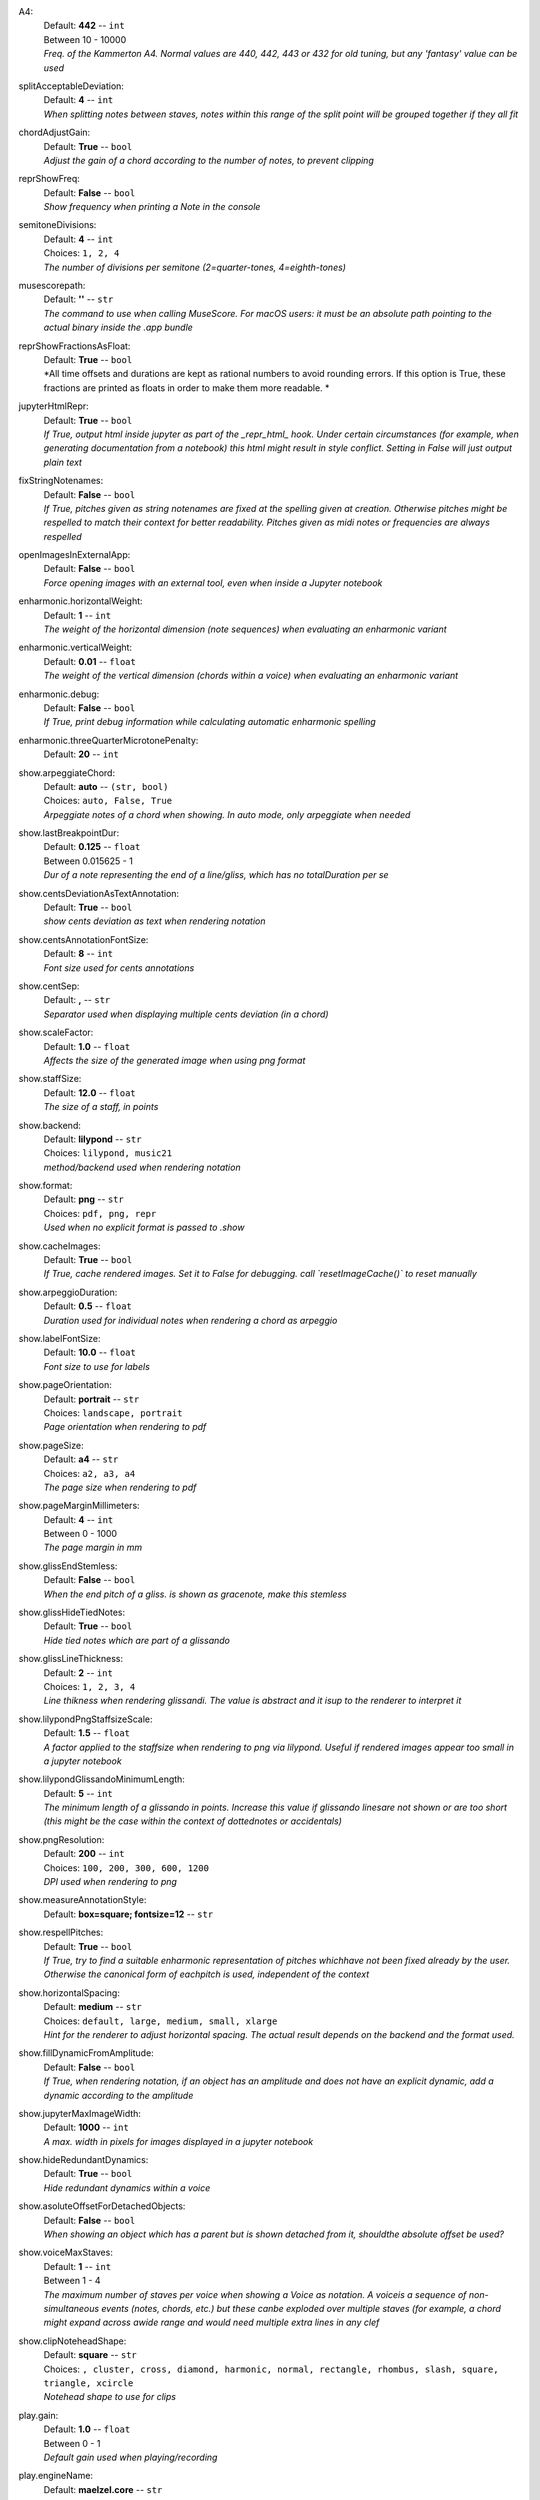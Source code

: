 .. _config_a4:

A4:
    | Default: **442**  -- ``int``
    | Between 10 - 10000
    | *Freq. of the Kammerton A4. Normal values are 440, 442, 443 or 432 for old tuning, but any 'fantasy' value can be used*

.. _config_splitacceptabledeviation:

splitAcceptableDeviation:
    | Default: **4**  -- ``int``
    | *When splitting notes between staves, notes within this range of the split point will be grouped together if they all fit*

.. _config_chordadjustgain:

chordAdjustGain:
    | Default: **True**  -- ``bool``
    | *Adjust the gain of a chord according to the number of notes, to prevent clipping*

.. _config_reprshowfreq:

reprShowFreq:
    | Default: **False**  -- ``bool``
    | *Show frequency when printing a Note in the console*

.. _config_semitonedivisions:

semitoneDivisions:
    | Default: **4**  -- ``int``
    | Choices: ``1, 2, 4``
    | *The number of divisions per semitone (2=quarter-tones, 4=eighth-tones)*

.. _config_musescorepath:

musescorepath:
    | Default: **''**  -- ``str``
    | *The command to use when calling MuseScore. For macOS users: it must be an absolute path pointing to the actual binary inside the .app bundle*

.. _config_reprshowfractionsasfloat:

reprShowFractionsAsFloat:
    | Default: **True**  -- ``bool``
    | *All time offsets and durations are kept as rational numbers to avoid rounding errors. If this option is True, these fractions are printed as floats in order to make them more readable. *

.. _config_jupyterhtmlrepr:

jupyterHtmlRepr:
    | Default: **True**  -- ``bool``
    | *If True, output html inside jupyter as part of the _repr_html_ hook. Under certain circumstances (for example, when generating documentation from a notebook) this html might result in style conflict. Setting in False will just output plain text*

.. _config_fixstringnotenames:

fixStringNotenames:
    | Default: **False**  -- ``bool``
    | *If True, pitches given as string notenames are fixed at the spelling given at creation. Otherwise pitches might be respelled to match their context for better readability. Pitches given as midi notes or frequencies are always respelled*

.. _config_openimagesinexternalapp:

openImagesInExternalApp:
    | Default: **False**  -- ``bool``
    | *Force opening images with an external tool, even when inside a Jupyter notebook*

.. _config_enharmonic_horizontalweight:

enharmonic.horizontalWeight:
    | Default: **1**  -- ``int``
    | *The weight of the horizontal dimension (note sequences) when evaluating an enharmonic variant*

.. _config_enharmonic_verticalweight:

enharmonic.verticalWeight:
    | Default: **0.01**  -- ``float``
    | *The weight of the vertical dimension (chords within a voice) when evaluating an enharmonic variant*

.. _config_enharmonic_debug:

enharmonic.debug:
    | Default: **False**  -- ``bool``
    | *If True, print debug information while calculating automatic enharmonic spelling*

.. _config_enharmonic_threequartermicrotonepenalty:

enharmonic.threeQuarterMicrotonePenalty:
    | Default: **20**  -- ``int``

.. _config_show_arpeggiatechord:

show.arpeggiateChord:
    | Default: **auto**  -- ``(str, bool)``
    | Choices: ``auto, False, True``
    | *Arpeggiate notes of a chord when showing. In auto mode, only arpeggiate when needed*

.. _config_show_lastbreakpointdur:

show.lastBreakpointDur:
    | Default: **0.125**  -- ``float``
    | Between 0.015625 - 1
    | *Dur of a note representing the end of a line/gliss, which has no totalDuration per se*

.. _config_show_centsdeviationastextannotation:

show.centsDeviationAsTextAnnotation:
    | Default: **True**  -- ``bool``
    | *show cents deviation as text when rendering notation*

.. _config_show_centsannotationfontsize:

show.centsAnnotationFontSize:
    | Default: **8**  -- ``int``
    | *Font size used for cents annotations*

.. _config_show_centsep:

show.centSep:
    | Default: **,**  -- ``str``
    | *Separator used when displaying multiple cents deviation (in a chord)*

.. _config_show_scalefactor:

show.scaleFactor:
    | Default: **1.0**  -- ``float``
    | *Affects the size of the generated image when using png format*

.. _config_show_staffsize:

show.staffSize:
    | Default: **12.0**  -- ``float``
    | *The size of a staff, in points*

.. _config_show_backend:

show.backend:
    | Default: **lilypond**  -- ``str``
    | Choices: ``lilypond, music21``
    | *method/backend used when rendering notation*

.. _config_show_format:

show.format:
    | Default: **png**  -- ``str``
    | Choices: ``pdf, png, repr``
    | *Used when no explicit format is passed to .show*

.. _config_show_cacheimages:

show.cacheImages:
    | Default: **True**  -- ``bool``
    | *If True, cache rendered images. Set it to False for debugging. call `resetImageCache()` to reset manually*

.. _config_show_arpeggioduration:

show.arpeggioDuration:
    | Default: **0.5**  -- ``float``
    | *Duration used for individual notes when rendering a chord as arpeggio*

.. _config_show_labelfontsize:

show.labelFontSize:
    | Default: **10.0**  -- ``float``
    | *Font size to use for labels*

.. _config_show_pageorientation:

show.pageOrientation:
    | Default: **portrait**  -- ``str``
    | Choices: ``landscape, portrait``
    | *Page orientation when rendering to pdf*

.. _config_show_pagesize:

show.pageSize:
    | Default: **a4**  -- ``str``
    | Choices: ``a2, a3, a4``
    | *The page size when rendering to pdf*

.. _config_show_pagemarginmillimeters:

show.pageMarginMillimeters:
    | Default: **4**  -- ``int``
    | Between 0 - 1000
    | *The page margin in mm*

.. _config_show_glissendstemless:

show.glissEndStemless:
    | Default: **False**  -- ``bool``
    | *When the end pitch of a gliss. is shown as gracenote, make this stemless*

.. _config_show_glisshidetiednotes:

show.glissHideTiedNotes:
    | Default: **True**  -- ``bool``
    | *Hide tied notes which are part of a glissando*

.. _config_show_glisslinethickness:

show.glissLineThickness:
    | Default: **2**  -- ``int``
    | Choices: ``1, 2, 3, 4``
    | *Line thikness when rendering glissandi. The value is abstract and it isup to the renderer to interpret it*

.. _config_show_lilypondpngstaffsizescale:

show.lilypondPngStaffsizeScale:
    | Default: **1.5**  -- ``float``
    | *A factor applied to the staffsize when rendering to png via lilypond. Useful if rendered images appear too small in a jupyter notebook*

.. _config_show_lilypondglissandominimumlength:

show.lilypondGlissandoMinimumLength:
    | Default: **5**  -- ``int``
    | *The minimum length of a glissando in points. Increase this value if glissando linesare not shown or are too short (this might be the case within the context of dottednotes or accidentals)*

.. _config_show_pngresolution:

show.pngResolution:
    | Default: **200**  -- ``int``
    | Choices: ``100, 200, 300, 600, 1200``
    | *DPI used when rendering to png*

.. _config_show_measureannotationstyle:

show.measureAnnotationStyle:
    | Default: **box=square; fontsize=12**  -- ``str``

.. _config_show_respellpitches:

show.respellPitches:
    | Default: **True**  -- ``bool``
    | *If True, try to find a suitable enharmonic representation of pitches whichhave not been fixed already by the user. Otherwise the canonical form of eachpitch is used, independent of the context*

.. _config_show_horizontalspacing:

show.horizontalSpacing:
    | Default: **medium**  -- ``str``
    | Choices: ``default, large, medium, small, xlarge``
    | *Hint for the renderer to adjust horizontal spacing. The actual result depends on the backend and the format used.*

.. _config_show_filldynamicfromamplitude:

show.fillDynamicFromAmplitude:
    | Default: **False**  -- ``bool``
    | *If True, when rendering notation, if an object has an amplitude and does not have an explicit dynamic, add a dynamic according to the amplitude*

.. _config_show_jupytermaximagewidth:

show.jupyterMaxImageWidth:
    | Default: **1000**  -- ``int``
    | *A max. width in pixels for images displayed in a jupyter notebook*

.. _config_show_hideredundantdynamics:

show.hideRedundantDynamics:
    | Default: **True**  -- ``bool``
    | *Hide redundant dynamics within a voice*

.. _config_show_asoluteoffsetfordetachedobjects:

show.asoluteOffsetForDetachedObjects:
    | Default: **False**  -- ``bool``
    | *When showing an object which has a parent but is shown detached from it, shouldthe absolute offset be used?*

.. _config_show_voicemaxstaves:

show.voiceMaxStaves:
    | Default: **1**  -- ``int``
    | Between 1 - 4
    | *The maximum number of staves per voice when showing a Voice as notation. A voiceis a sequence of non-simultaneous events (notes, chords, etc.) but these canbe exploded over multiple staves (for example, a chord might expand across awide range and would need multiple extra lines in any clef*

.. _config_show_clipnoteheadshape:

show.clipNoteheadShape:
    | Default: **square**  -- ``str``
    | Choices: ``, cluster, cross, diamond, harmonic, normal, rectangle, rhombus, slash, square, triangle, xcircle``
    | *Notehead shape to use for clips*

.. _config_play_gain:

play.gain:
    | Default: **1.0**  -- ``float``
    | Between 0 - 1
    | *Default gain used when playing/recording*

.. _config_play_enginename:

play.engineName:
    | Default: **maelzel.core**  -- ``str``
    | *Name of the play engine used*

.. _config_play_instr:

play.instr:
    | Default: **sin**  -- ``str``
    | *Default instrument used for playback. A list of available instruments can be queried via `availableInstrs`. New instrument presets can be defined via `defPreset`*

.. _config_play_fade:

play.fade:
    | Default: **0.02**  -- ``float``
    | *default fade time*

.. _config_play_fadeshape:

play.fadeShape:
    | Default: **cos**  -- ``str``
    | Choices: ``cos, linear, scurve``
    | *Curve-shape used for fading in/out*

.. _config_play_pitchinterpolation:

play.pitchInterpolation:
    | Default: **linear**  -- ``str``
    | Choices: ``cos, linear``
    | *Curve shape for interpolating between pitches*

.. _config_play_numchannels:

play.numChannels:
    | Default: **2**  -- ``int``
    | Between 1 - 128
    | *Default number of channels (channels can be set explicitely when calling startPlayEngine*

.. _config_play_unschedfadeout:

play.unschedFadeout:
    | Default: **0.05**  -- ``float``
    | *fade out when stopping a note*

.. _config_play_backend:

play.backend:
    | Default: **default**  -- ``str``
    | Choices: ``alsa, auhal, default, jack, pa_cb, portaudio, pulse``
    | *backend used for playback*

.. _config_play_defaultamplitude:

play.defaultAmplitude:
    | Default: **1.0**  -- ``float``
    | Between 0 - 1
    | *The amplitude of a Note/Chord when an amplitude is needed and the object has an undefined amplitude. This is only used if play.useDynamics if False*

.. _config_play_defaultdynamic:

play.defaultDynamic:
    | Default: **f**  -- ``str``
    | Choices: ``f, ff, fff, ffff, mf, mp, p, pp, ppp, pppp``
    | *THe dynamic of a Note/Chord when a dynamic is needed. This is only used if play.useDynamics is True. Any event with an amplitude will use that amplitude instead*

.. _config_play_generalmidisoundfont:

play.generalMidiSoundfont:
    | Default: **''**  -- ``str``
    | *Path to a soundfont (sf2 file) with a general midi mapping*

.. _config_play_soundfontampdiv:

play.soundfontAmpDiv:
    | Default: **16384**  -- ``int``
    | *A divisor used to scale the amplitude of soundfonts to a range 0-1*

.. _config_play_soundfontinterpolation:

play.soundfontInterpolation:
    | Default: **linear**  -- ``str``
    | Choices: ``cubic, linear``
    | *Interpolation used when reading sample data from a soundfont.*

.. _config_play_schedlatency:

play.schedLatency:
    | Default: **0.05**  -- ``float``
    | *Added latency when scheduling events to ensure time precission*

.. _config_play_verbose:

play.verbose:
    | Default: **False**  -- ``bool``
    | *If True, outputs extra debugging information regarding playback*

.. _config_play_usedynamics:

play.useDynamics:
    | Default: **True**  -- ``bool``
    | *If True, any note/chord with a set dynamic will use that to modify its playback amplitude if no explicit amplitude is set*

.. _config_play_waitafterstart:

play.waitAfterStart:
    | Default: **0.5**  -- ``float``
    | *How much to wait for the sound engine to be operational after starting it*

.. _config_play_gracenoteduration:

play.gracenoteDuration:
    | Default: **1/14**  -- ``(int, float, str)``
    | *Duration assigned to a gracenote for playback (in quarternotes)*

.. _config_rec_blocking:

rec.blocking:
    | Default: **True**  -- ``bool``
    | *Should recording be blocking or should be done async?*

.. _config_rec_sr:

rec.sr:
    | Default: **44100**  -- ``int``
    | Choices: ``44100, 48000, 88200, 96000, 144000, 176400, 192000, 352800, 384000``
    | *Sample rate used when rendering offline*

.. _config_rec_ksmps:

rec.ksmps:
    | Default: **64**  -- ``int``
    | Choices: ``1, 16, 32, 64, 128, 256``
    | *Samples per cycle when rendering offline (passed as ksmps to csound)*

.. _config_rec_numchannels:

rec.numChannels:
    | Default: **2**  -- ``int``
    | Between 1 - 128
    | *The default number of channels when rendering to disk*

.. _config_rec_path:

rec.path:
    | Default: **''**  -- ``str``
    | *path used to save output files when rendering offline. If not given the default can be queried via `recordPath`*

.. _config_rec_quiet:

rec.quiet:
    | Default: **True**  -- ``bool``
    | *Supress debug output when calling csound as a subprocess*

.. _config_rec_compressionbitrate:

rec.compressionBitrate:
    | Default: **224**  -- ``int``
    | *default bitrate to use when encoding to ogg or mp3*

.. _config_htmltheme:

htmlTheme:
    | Default: **light**  -- ``str``
    | Choices: ``dark, light``
    | *Theme used when displaying html inside jupyter*

.. _config_quant_minbeatfractionacrossbeats:

quant.minBeatFractionAcrossBeats:
    | Default: **0.5**  -- ``float``
    | *when merging durations across beats, a merged totalDuration cannot be smaller than this totalDuration. This is to prevent joining durations across beats which might result in high rhythmic complexity*

.. _config_quant_nestedtuplets:

quant.nestedTuplets:
    | Default: **None**  -- ``(NoneType, bool)``
    | Choices: ``False, None, True``
    | *Are nested tuples allowed when quantizing? Not all display backends support nested tuples (musescore, used to render musicxml has no support for nested tuples). If None, this flag is determined based on the complexity preset (quant.complexity)*

.. _config_quant_breaksyncopationslevel:

quant.breakSyncopationsLevel:
    | Default: **weak**  -- ``str``
    | Choices: ``all, none, strong, weak``
    | *Level at which to break syncopations, one of "all" (break all syncopations), "weak (break only syncopations over secondary beats)", "strong" (break syncopations at strong beats) or "none" (do not break any syncopations)*

.. _config_quant_complexity:

quant.complexity:
    | Default: **high**  -- ``str``
    | Choices: ``high, highest, low, lowest, medium``
    | *Controls the allowed complexity in the notation. The higher the complexity, the more accurate the quantization, at the cost of a more complex notation. *

.. _config_quant_divisionerrorweight:

quant.divisionErrorWeight:
    | Default: **None**  -- ``NoneType``
    | *A weight (between 0 and 1) applied to the penalty of complex quantization of the beat. The higher this value is, the simpler the subdivision chosen. If set to None, this value is derived from the complexity preset (quant.complexity)*

.. _config_quant_griderrorweight:

quant.gridErrorWeight:
    | Default: **None**  -- ``NoneType``
    | *A weight (between 0 and 1) applied to the deviation of a quantization to the actual attack times and durations during quantization. The higher this value, the more accurate the quantization (possibly resulting in more complex subdivisions of the beat). If None, the value is derived from the complexity preset (quant.complexity)*

.. _config_quant_rhythmcomplexityweight:

quant.rhythmComplexityWeight:
    | Default: **None**  -- ``NoneType``
    | *A weight (between 0 and 1) applied to the penalty calculated from the complexity of the rhythm during quantization. A higher value results in more complex rhythms being considered for quantization. If None, the value is derived from the complexity (quant.complexity)*

.. _config_quant_griderrorexp:

quant.gridErrorExp:
    | Default: **None**  -- ``NoneType``
    | *An exponent applied to the grid error. The grid error is a value between 0-1 which indicates how accurate the grid representation is for a given quantization (a value of 0 indicates perfect timing). An exponent betwenn 0 < exp <= 1 will make grid errors weight more dramatically as they diverge from the most accurate solution. If None, the value is derived from the complexity setting (quant.complexity)*

.. _config_quant_debug:

quant.debug:
    | Default: **False**  -- ``bool``
    | *Turns on debugging for the quantization process. This will show how different divisions of the beat are being evaluated by the quantizer in terms of what is contributing more to the ranking. With this information it is possible to adjust the weights (quant.rhythmCompleityWeight, quant.divisionErrorWeight, etc)*

.. _config_quant_debugshownumrows:

quant.debugShowNumRows:
    | Default: **50**  -- ``int``
    | *When quantization debugging is turned on this setting limits the number of different quantization possibilities shown*

.. _config_dynamiccurveshape:

dynamicCurveShape:
    | Default: **expon(0.3)**  -- ``str``
    | *The shape used to create the default dynamics curve. The most convenient shape is some variation of an exponential, given as expon(exp), where exp is the exponential used. exp < 1 will result in more resolution for soft dynamics*

.. _config_dynamiccurvemindb:

dynamicCurveMindb:
    | Default: **-60**  -- ``int``
    | Between -160 - 0
    | *The amplitude (in dB) corresponding to the softest dynamic*

.. _config_dynamiccurvemaxdb:

dynamicCurveMaxdb:
    | Default: **0**  -- ``int``
    | Between -160 - 0
    | *The amplitude (in dB) corresponding to the loudest dynamic*

.. _config_dynamiccurvedynamics:

dynamicCurveDynamics:
    | Default: **ppp pp p mp mf f ff fff**  -- ``str``
    | *Possible dynamic steps. A string with all dynamic steps, sorted from softest to loudest*
